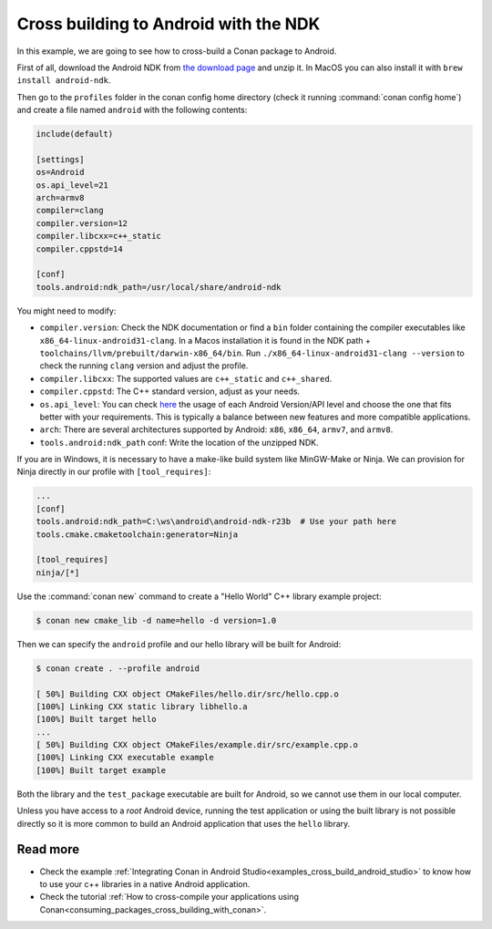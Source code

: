 .. _examples_cross_build_android_ndk:


Cross building to Android with the NDK
======================================

In this example, we are going to see how to cross-build a Conan package to Android.

First of all, download the Android NDK from `the download page <https://developer.android.com/ndk/downloads>`_
and unzip it. In MacOS you can also install it with ``brew install android-ndk``.

Then go to the ``profiles`` folder in the conan config home directory (check it running :command:`conan config home`)
and create a file named ``android`` with the following contents:

.. code-block:: text

    include(default)

    [settings]
    os=Android
    os.api_level=21
    arch=armv8
    compiler=clang
    compiler.version=12
    compiler.libcxx=c++_static
    compiler.cppstd=14

    [conf]
    tools.android:ndk_path=/usr/local/share/android-ndk

You might need to modify:

- ``compiler.version``: Check the NDK documentation or find a ``bin`` folder containing the compiler executables like
  ``x86_64-linux-android31-clang``. In a Macos installation it is found in the NDK path + ``toolchains/llvm/prebuilt/darwin-x86_64/bin``.
  Run ``./x86_64-linux-android31-clang --version`` to check the running ``clang`` version and adjust the profile.
- ``compiler.libcxx``: The supported values are ``c++_static`` and ``c++_shared``.
- ``compiler.cppstd``: The C++ standard version, adjust as your needs.
- ``os.api_level``: You can check `here <https://apilevels.com/>`_ the usage of each Android Version/API level and choose
  the one that fits better with your requirements. This is typically a balance between new features and more compatible applications.
- ``arch``: There are several architectures supported by Android: ``x86``, ``x86_64``, ``armv7``, and ``armv8``.
- ``tools.android:ndk_path`` conf: Write the location of the unzipped NDK.


If you are in Windows, it is necessary to have a make-like build system like MinGW-Make or Ninja. 
We can provision for Ninja directly in our profile with ``[tool_requires]``:

.. code-block:: text

    ...
    [conf]
    tools.android:ndk_path=C:\ws\android\android-ndk-r23b  # Use your path here
    tools.cmake.cmaketoolchain:generator=Ninja

    [tool_requires]
    ninja/[*]


Use the :command:`conan new` command to create a "Hello World" C++ library example project:

.. code-block:: bash

    $ conan new cmake_lib -d name=hello -d version=1.0


Then we can specify the ``android`` profile and our hello library will be built for Android:

.. code-block:: bash

    $ conan create . --profile android

    [ 50%] Building CXX object CMakeFiles/hello.dir/src/hello.cpp.o
    [100%] Linking CXX static library libhello.a
    [100%] Built target hello
    ...
    [ 50%] Building CXX object CMakeFiles/example.dir/src/example.cpp.o
    [100%] Linking CXX executable example
    [100%] Built target example

Both the library and the ``test_package`` executable are built for Android, so we cannot use them in our local computer.

Unless you have access to a `root` Android device, running the test application or using the built library is not possible
directly so it is more common to build an Android application that uses the ``hello`` library.

Read more
---------

- Check the example :ref:`Integrating Conan in Android Studio<examples_cross_build_android_studio>` to know how to use your
  c++ libraries in a native Android application.
- Check the tutorial :ref:`How to cross-compile your applications using Conan<consuming_packages_cross_building_with_conan>`.